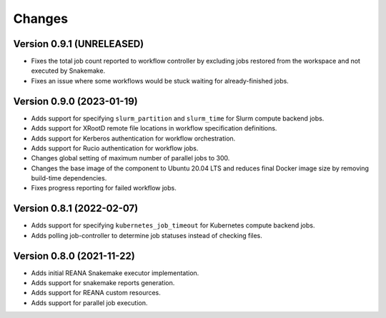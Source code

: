 Changes
=======

Version 0.9.1 (UNRELEASED)
--------------------------

- Fixes the total job count reported to workflow controller by excluding jobs restored from the workspace and not executed by Snakemake.
- Fixes an issue where some workflows would be stuck waiting for already-finished jobs.

Version 0.9.0 (2023-01-19)
--------------------------

- Adds support for specifying ``slurm_partition`` and ``slurm_time`` for Slurm compute backend jobs.
- Adds support for XRootD remote file locations in workflow specification definitions.
- Adds support for Kerberos authentication for workflow orchestration.
- Adds support for Rucio authentication for workflow jobs.
- Changes global setting of maximum number of parallel jobs to 300.
- Changes the base image of the component to Ubuntu 20.04 LTS and reduces final Docker image size by removing build-time dependencies.
- Fixes progress reporting for failed workflow jobs.

Version 0.8.1 (2022-02-07)
--------------------------

- Adds support for specifying ``kubernetes_job_timeout`` for Kubernetes compute backend jobs.
- Adds polling job-controller to determine job statuses instead of checking files.

Version 0.8.0 (2021-11-22)
--------------------------

- Adds initial REANA Snakemake executor implementation.
- Adds support for snakemake reports generation.
- Adds support for REANA custom resources.
- Adds support for parallel job execution.
